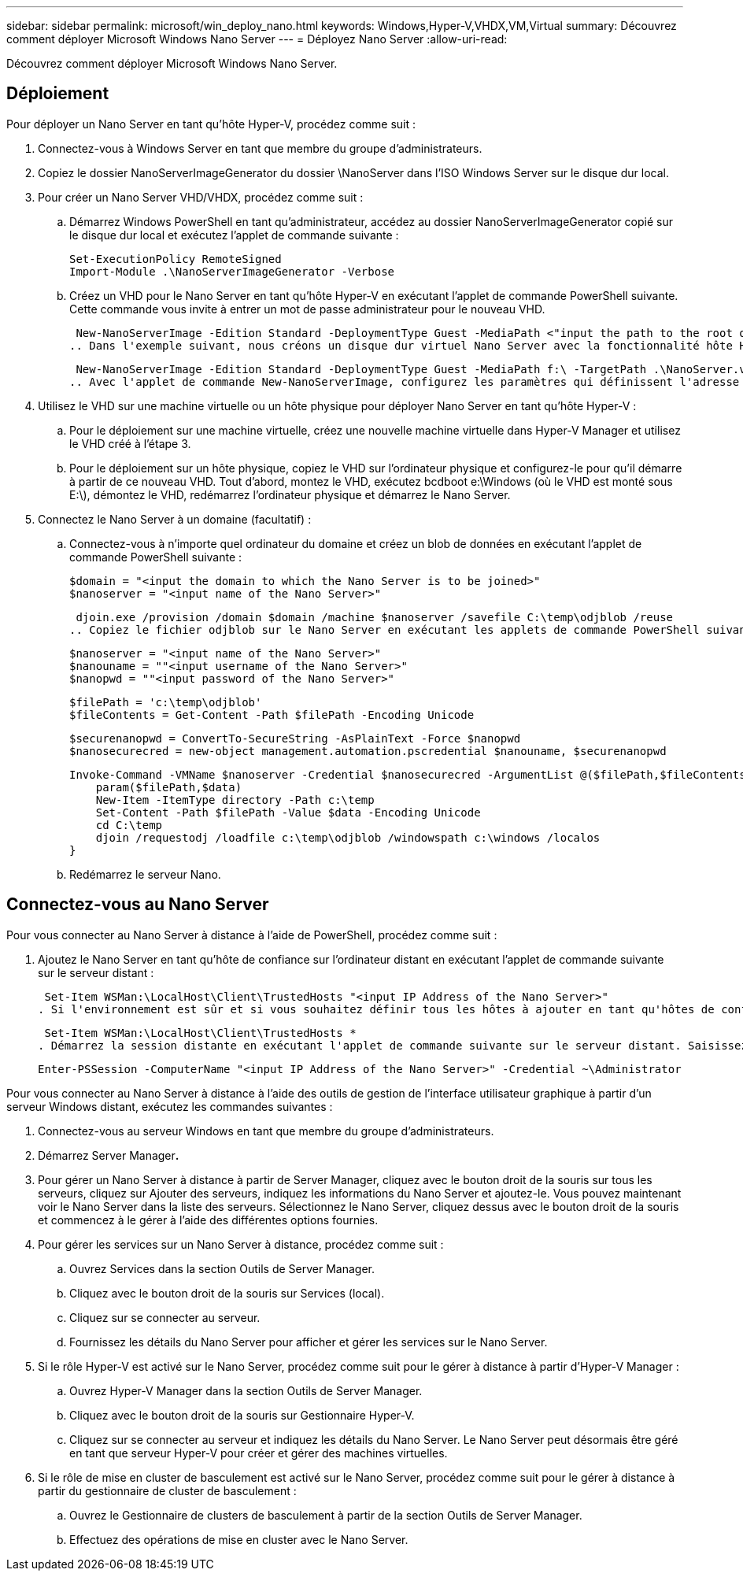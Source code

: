 ---
sidebar: sidebar 
permalink: microsoft/win_deploy_nano.html 
keywords: Windows,Hyper-V,VHDX,VM,Virtual 
summary: Découvrez comment déployer Microsoft Windows Nano Server 
---
= Déployez Nano Server
:allow-uri-read: 


[role="lead"]
Découvrez comment déployer Microsoft Windows Nano Server.



== Déploiement

Pour déployer un Nano Server en tant qu'hôte Hyper-V, procédez comme suit :

. Connectez-vous à Windows Server en tant que membre du groupe d'administrateurs.
. Copiez le dossier NanoServerImageGenerator du dossier \NanoServer dans l'ISO Windows Server sur le disque dur local.
. Pour créer un Nano Server VHD/VHDX, procédez comme suit :
+
.. Démarrez Windows PowerShell en tant qu'administrateur, accédez au dossier NanoServerImageGenerator copié sur le disque dur local et exécutez l'applet de commande suivante :
+
....
Set-ExecutionPolicy RemoteSigned
Import-Module .\NanoServerImageGenerator -Verbose
....
.. Créez un VHD pour le Nano Server en tant qu'hôte Hyper-V en exécutant l'applet de commande PowerShell suivante. Cette commande vous invite à entrer un mot de passe administrateur pour le nouveau VHD.
+
 New-NanoServerImage -Edition Standard -DeploymentType Guest -MediaPath <"input the path to the root of the contents of Windows Server 2016 ISO"> -TargetPath <"input the path, including the filename and extension where the resulting VHD/VHDX will be created"> -ComputerName <"input the name of the nano server computer you are about to create"> -Compute
.. Dans l'exemple suivant, nous créons un disque dur virtuel Nano Server avec la fonctionnalité hôte Hyper-V avec mise en cluster de basculement activée. Cet exemple crée un disque dur virtuel Nano Server à partir d'un fichier ISO monté à f:\. Le VHD nouvellement créé est placé dans un dossier nommé NanoServer dans le dossier à partir duquel l'applet de commande est exécutée. Le nom de l'ordinateur est NanoServer et le VHD obtenu contient l'édition standard de Windows Server.
+
 New-NanoServerImage -Edition Standard -DeploymentType Guest -MediaPath f:\ -TargetPath .\NanoServer.vhd -ComputerName NanoServer -Compute -Clustering
.. Avec l'applet de commande New-NanoServerImage, configurez les paramètres qui définissent l'adresse IP, le masque de sous-réseau, la passerelle par défaut, le serveur DNS, le nom de domaine, et ainsi de suite.


. Utilisez le VHD sur une machine virtuelle ou un hôte physique pour déployer Nano Server en tant qu'hôte Hyper-V :
+
.. Pour le déploiement sur une machine virtuelle, créez une nouvelle machine virtuelle dans Hyper-V Manager et utilisez le VHD créé à l'étape 3.
.. Pour le déploiement sur un hôte physique, copiez le VHD sur l'ordinateur physique et configurez-le pour qu'il démarre à partir de ce nouveau VHD. Tout d'abord, montez le VHD, exécutez bcdboot e:\Windows (où le VHD est monté sous E:\), démontez le VHD, redémarrez l'ordinateur physique et démarrez le Nano Server.


. Connectez le Nano Server à un domaine (facultatif) :
+
.. Connectez-vous à n'importe quel ordinateur du domaine et créez un blob de données en exécutant l'applet de commande PowerShell suivante :
+
....
$domain = "<input the domain to which the Nano Server is to be joined>"
$nanoserver = "<input name of the Nano Server>"
....
+
 djoin.exe /provision /domain $domain /machine $nanoserver /savefile C:\temp\odjblob /reuse
.. Copiez le fichier odjblob sur le Nano Server en exécutant les applets de commande PowerShell suivantes sur un ordinateur distant :
+
....
$nanoserver = "<input name of the Nano Server>"
$nanouname = ""<input username of the Nano Server>"
$nanopwd = ""<input password of the Nano Server>"
....
+
....
$filePath = 'c:\temp\odjblob'
$fileContents = Get-Content -Path $filePath -Encoding Unicode
....
+
....
$securenanopwd = ConvertTo-SecureString -AsPlainText -Force $nanopwd
$nanosecurecred = new-object management.automation.pscredential $nanouname, $securenanopwd
....
+
....
Invoke-Command -VMName $nanoserver -Credential $nanosecurecred -ArgumentList @($filePath,$fileContents) -ScriptBlock \{
    param($filePath,$data)
    New-Item -ItemType directory -Path c:\temp
    Set-Content -Path $filePath -Value $data -Encoding Unicode
    cd C:\temp
    djoin /requestodj /loadfile c:\temp\odjblob /windowspath c:\windows /localos
}
....
.. Redémarrez le serveur Nano.






== Connectez-vous au Nano Server

Pour vous connecter au Nano Server à distance à l'aide de PowerShell, procédez comme suit :

. Ajoutez le Nano Server en tant qu'hôte de confiance sur l'ordinateur distant en exécutant l'applet de commande suivante sur le serveur distant :
+
 Set-Item WSMan:\LocalHost\Client\TrustedHosts "<input IP Address of the Nano Server>"
. Si l'environnement est sûr et si vous souhaitez définir tous les hôtes à ajouter en tant qu'hôtes de confiance sur un serveur, exécutez la commande suivante :
+
 Set-Item WSMan:\LocalHost\Client\TrustedHosts *
. Démarrez la session distante en exécutant l'applet de commande suivante sur le serveur distant. Saisissez le mot de passe du Nano Server lorsque vous y êtes invité.
+
 Enter-PSSession -ComputerName "<input IP Address of the Nano Server>" -Credential ~\Administrator


Pour vous connecter au Nano Server à distance à l'aide des outils de gestion de l'interface utilisateur graphique à partir d'un serveur Windows distant, exécutez les commandes suivantes :

. Connectez-vous au serveur Windows en tant que membre du groupe d'administrateurs.
. Démarrez Server Manager**.**
. Pour gérer un Nano Server à distance à partir de Server Manager, cliquez avec le bouton droit de la souris sur tous les serveurs, cliquez sur Ajouter des serveurs, indiquez les informations du Nano Server et ajoutez-le. Vous pouvez maintenant voir le Nano Server dans la liste des serveurs. Sélectionnez le Nano Server, cliquez dessus avec le bouton droit de la souris et commencez à le gérer à l'aide des différentes options fournies.
. Pour gérer les services sur un Nano Server à distance, procédez comme suit :
+
.. Ouvrez Services dans la section Outils de Server Manager.
.. Cliquez avec le bouton droit de la souris sur Services (local).
.. Cliquez sur se connecter au serveur.
.. Fournissez les détails du Nano Server pour afficher et gérer les services sur le Nano Server.


. Si le rôle Hyper-V est activé sur le Nano Server, procédez comme suit pour le gérer à distance à partir d'Hyper-V Manager :
+
.. Ouvrez Hyper-V Manager dans la section Outils de Server Manager.
.. Cliquez avec le bouton droit de la souris sur Gestionnaire Hyper-V.
.. Cliquez sur se connecter au serveur et indiquez les détails du Nano Server. Le Nano Server peut désormais être géré en tant que serveur Hyper-V pour créer et gérer des machines virtuelles.


. Si le rôle de mise en cluster de basculement est activé sur le Nano Server, procédez comme suit pour le gérer à distance à partir du gestionnaire de cluster de basculement :
+
.. Ouvrez le Gestionnaire de clusters de basculement à partir de la section Outils de Server Manager.
.. Effectuez des opérations de mise en cluster avec le Nano Server.



